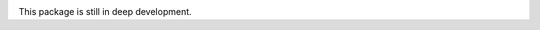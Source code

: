 .. contents::

.. image:: https://travis-ci.org/enkidulan/slidelint.png?branch=master   
    :target: https://travis-ci.org/enkidulan/slidelint



This package is still in deep development.
